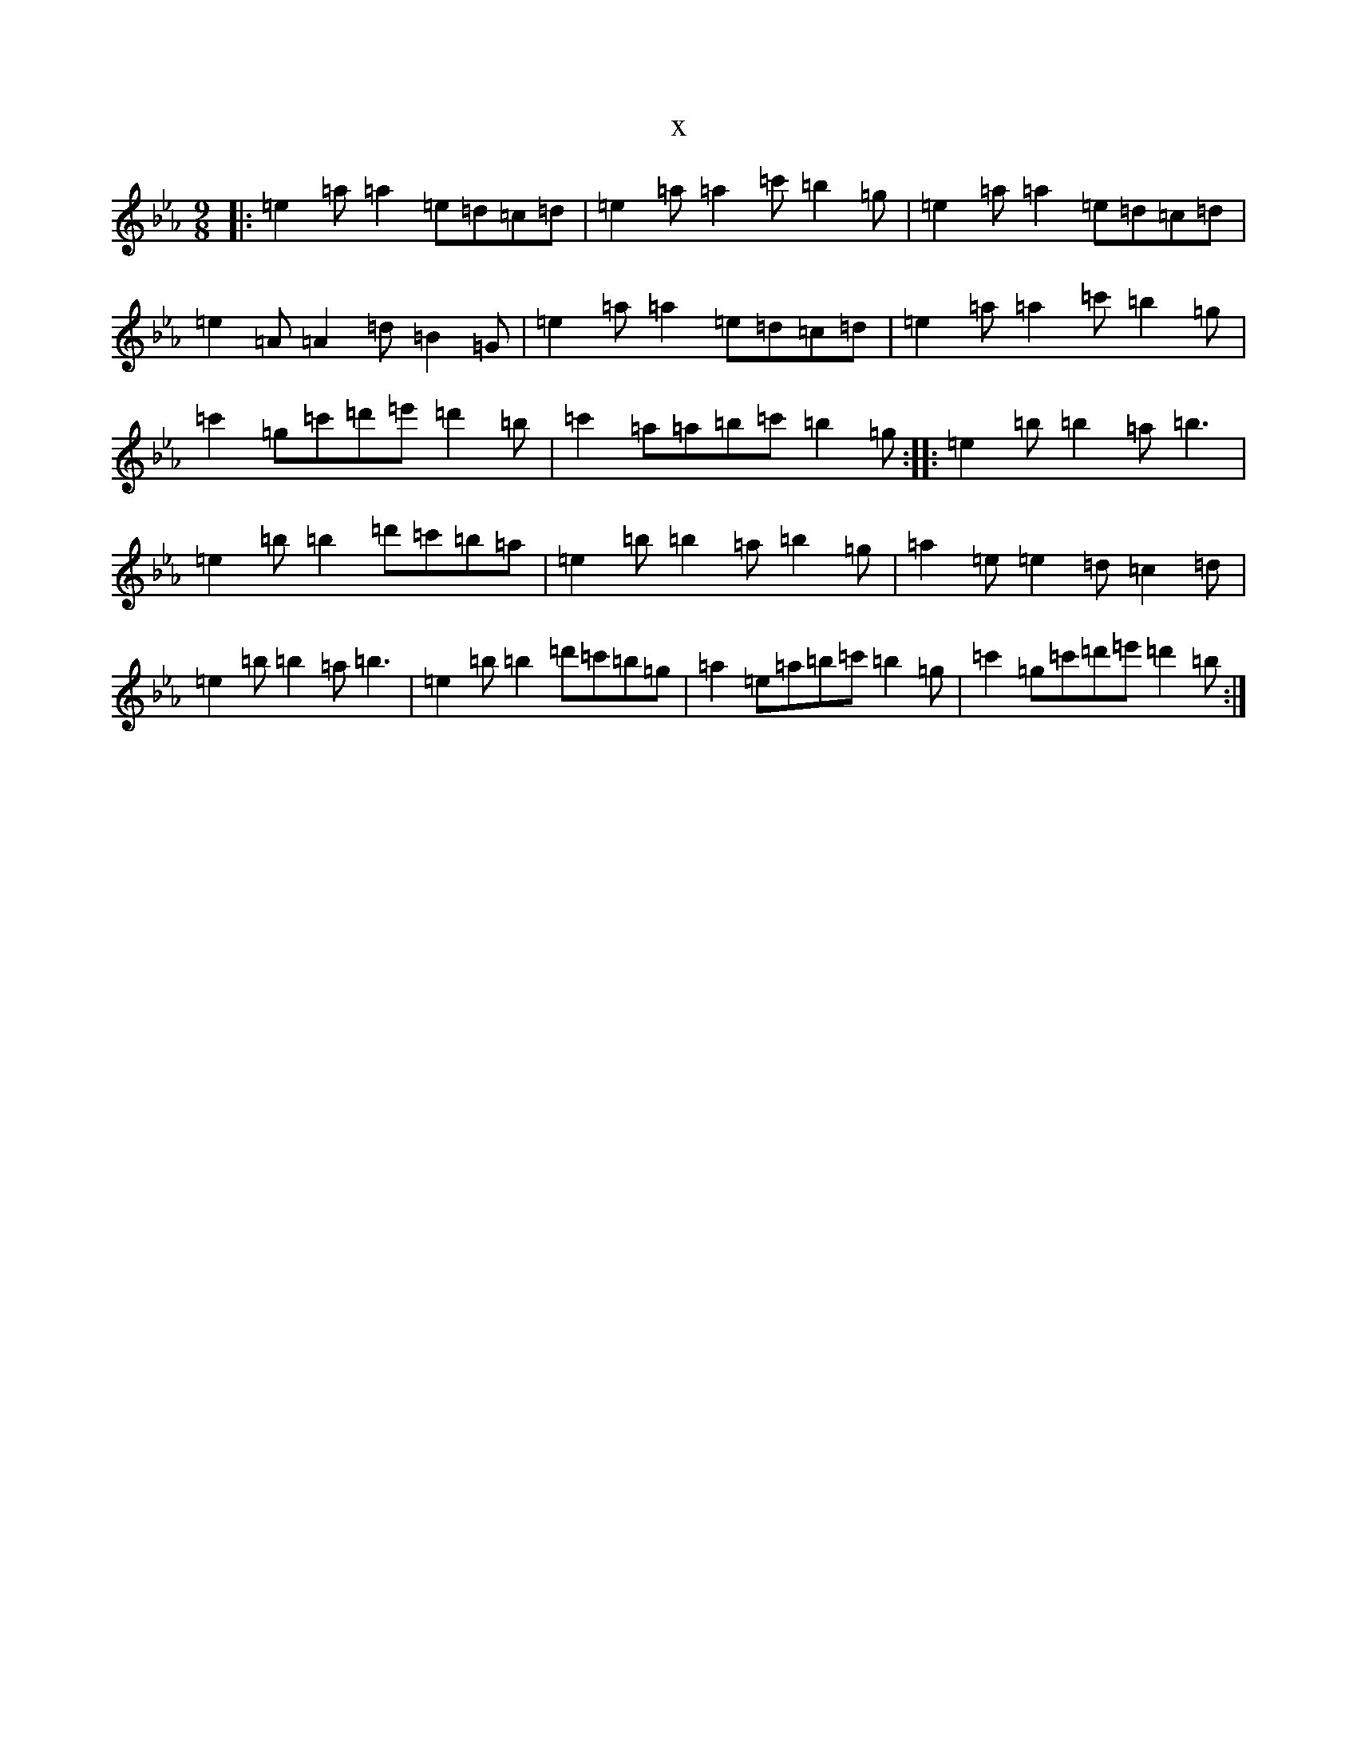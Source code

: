 X:6047
T:x
L:1/8
M:9/8
K: C minor
|:=e2=a=a2=e=d=c=d|=e2=a=a2=c'=b2=g|=e2=a=a2=e=d=c=d|=e2=A=A2=d=B2=G|=e2=a=a2=e=d=c=d|=e2=a=a2=c'=b2=g|=c'2=g=c'=d'=e'=d'2=b|=c'2=a=a=b=c'=b2=g:||:=e2=b=b2=a=b3|=e2=b=b2=d'=c'=b=a|=e2=b=b2=a=b2=g|=a2=e=e2=d=c2=d|=e2=b=b2=a=b3|=e2=b=b2=d'=c'=b=g|=a2=e=a=b=c'=b2=g|=c'2=g=c'=d'=e'=d'2=b:|